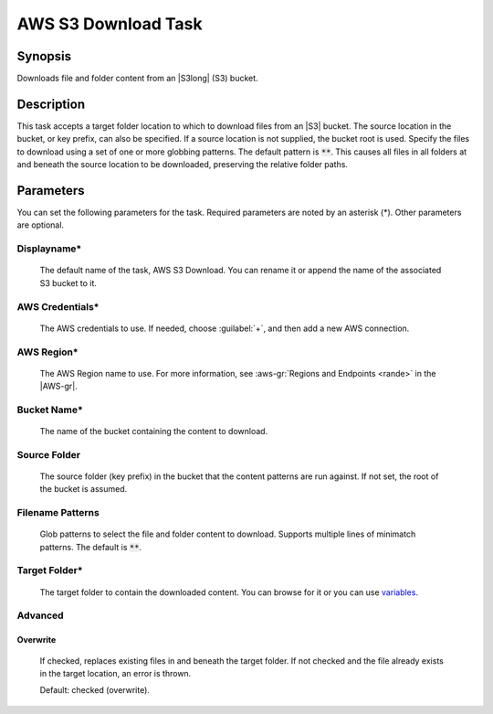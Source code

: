 .. Copyright 2010-2017 Amazon.com, Inc. or its affiliates. All Rights Reserved.

   This work is licensed under a Creative Commons Attribution-NonCommercial-ShareAlike 4.0
   International License (the "License"). You may not use this file except in compliance with the
   License. A copy of the License is located at http://creativecommons.org/licenses/by-nc-sa/4.0/.

   This file is distributed on an "AS IS" BASIS, WITHOUT WARRANTIES OR CONDITIONS OF ANY KIND,
   either express or implied. See the License for the specific language governing permissions and
   limitations under the License.

.. _s3-download:

####################
AWS S3 Download Task
####################

.. meta::
   :description: AWS Tools for Visual Studio Team Services (VSTS) Task Reference
   :keywords: extensions, tasks

Synopsis
========

Downloads file and folder content from an |S3long| (S3) bucket.

Description
===========

This task accepts a target folder location to which to download files from an |S3| bucket. The source
location in the bucket, or key prefix, can also be specified. If a source location is not supplied,
the bucket root is used. Specify the files to download using a set of one or more globbing
patterns. The default pattern is :code:`**`. This causes all files in all folders at and beneath
the source location to be downloaded, preserving the relative folder paths.

Parameters
==========

You can set the following parameters for the task. Required
parameters are noted by an asterisk (*). Other parameters are optional.

Displayname*
------------

    The default name of the task, AWS S3 Download. You can rename it or append the name of the
    associated S3 bucket to it.

AWS Credentials*
----------------

    The AWS credentials to use. If needed, choose :guilabel:`+`, and then add a new AWS connection.

AWS Region*
-----------

    The AWS Region name to use. For more information, see :aws-gr:`Regions and Endpoints <rande>` in the
    |AWS-gr|.

Bucket Name*
------------

    The name of the bucket containing the content to download.

Source Folder
-------------

    The source folder (key prefix) in the bucket that the content patterns are run against.
    If not set, the root of the bucket is assumed.

Filename Patterns
-----------------

    Glob patterns to select the file and folder content to download. Supports multiple lines of
    minimatch patterns. The default is :code:`**`.


Target Folder*
--------------

    The target folder to contain the downloaded content. You can browse for it or you can use
    `variables <https://www.visualstudio.com/en-us/docs/build/define/variables>`_.

Advanced
--------

Overwrite
~~~~~~~~~

    If checked, replaces existing files in and beneath the target folder. If not checked and the file
    already exists in the target location, an error is thrown.

    Default: checked (overwrite).





